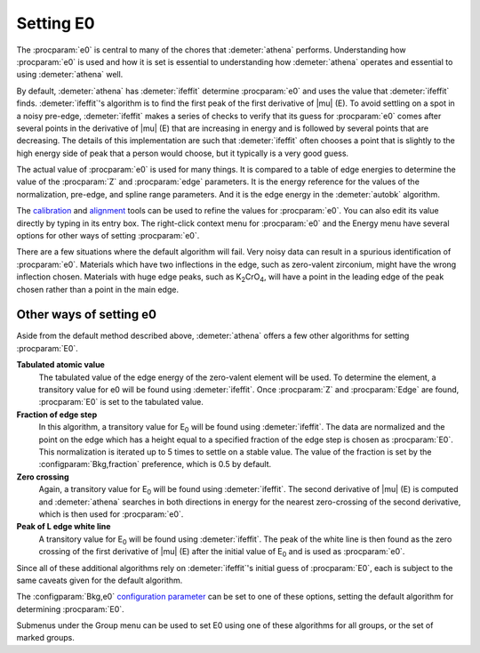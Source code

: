 
Setting E0
==========

The :procparam:`e0` is central to many of the chores that
:demeter:`athena` performs.  Understanding how :procparam:`e0` is used
and how it is set is essential to understanding how :demeter:`athena`
operates and essential to using :demeter:`athena` well.

By default, :demeter:`athena` has :demeter:`ifeffit` determine :procparam:`e0`
and uses the value that :demeter:`ifeffit` finds. :demeter:`ifeffit`'s
algorithm is to find the first peak of the first derivative of
|mu| (E). To avoid settling on a spot in a noisy pre-edge,
:demeter:`ifeffit` makes a series of checks to verify that its guess
for :procparam:`e0` comes after several points in the derivative of |mu| (E) that are
increasing in energy and is followed by several points that are
decreasing. The details of this implementation are such that
:demeter:`ifeffit` often chooses a point that is slightly to the high
energy side of peak that a person would choose, but it typically is a
very good guess.

The actual  value of :procparam:`e0`  is used  for many things.  It is
compared to  a table of  edge energies to  determine the value  of the
:procparam:`Z`  and :procparam:`edge`  parameters.  It  is the  energy
reference for  the values of  the normalization, pre-edge,  and spline
range parameters. And  it is the edge energy  in the :demeter:`autobk`
algorithm.

The `calibration <../process/cal.html>`__ and `alignment
<../process/align.html>`__ tools can be used to refine the values for
:procparam:`e0`. You can also edit its value directly by typing in its
entry box. The right-click context menu for :procparam:`e0` and the
Energy menu have several options for other ways of setting
:procparam:`e0`.

There are a few situations where the default algorithm will fail. Very
noisy data can result in a spurious identification of :procparam:`e0`. Materials
which have two inflections in the edge, such as zero-valent zirconium,
might have the wrong inflection chosen. Materials with huge edge peaks,
such as K\ :sub:`2`\ CrO\ :sub:`4`, will have a point in the leading
edge of the peak chosen rather than a point in the main edge.

.. versionadded:: 0.9.18
		  features related to E\ :sub:`0` moved from the Group
		  menu to the Energy menu.


Other ways of setting e0
------------------------

Aside from the default method described above, :demeter:`athena` offers a few other
algorithms for setting :procparam:`E0`.

**Tabulated atomic value**
    The tabulated value of the edge energy of the zero-valent element
    will be used. To determine the element, a transitory value for e0
    will be found using :demeter:`ifeffit`. Once :procparam:`Z` and
    :procparam:`Edge` are found, :procparam:`E0` is set to the
    tabulated value.
    
**Fraction of edge step**
    In this algorithm, a transitory value for E\ :sub:`0` will be
    found using :demeter:`ifeffit`. The data are normalized and the
    point on the edge which has a height equal to a specified fraction
    of the edge step is chosen as :procparam:`E0`. This normalization is iterated
    up to 5 times to settle on a stable value. The value of the
    fraction is set by the :configparam:`Bkg,fraction` preference,
    which is 0.5 by default.

**Zero crossing**
    Again, a transitory value for E\ :sub:`0` will be found using
    :demeter:`ifeffit`. The second derivative of |mu| (E) is computed and
    :demeter:`athena` searches in both directions in energy for the
    nearest zero-crossing of the second derivative, which is then used
    for :procparam:`e0`.

**Peak of L edge white line**
    A transitory value for E\ :sub:`0` will
    be found using :demeter:`ifeffit`. The peak of the white line is
    then found as the zero crossing of the first derivative of |mu| (E)
    after the initial value of E\ :sub:`0` and is used as :procparam:`e0`.

Since all of these additional algorithms rely on :demeter:`ifeffit`'s initial guess
of :procparam:`E0`, each is subject to the same caveats given for the default
algorithm.

The :configparam:`Bkg,e0` `configuration parameter
<../other/prefs.html>`__ can be set to one of these options, setting
the default algorithm for determining :procparam:`E0`.

Submenus under the Group menu can be used to set E0 using one of these
algorithms for all groups, or the set of marked groups.

